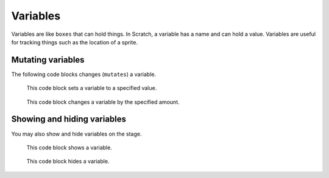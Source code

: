 Variables
=========

Variables are like ``boxes`` that can hold things. In Scratch, a variable has a name and can hold a value. Variables are useful for tracking things such as the location of a sprite.

Mutating variables
------------------

The following code blocks changes (``mutates``) a variable.

.. figure:: _static/images/variables/00-set-my-variable.png

    This code block sets a variable to a specified value.

.. figure:: _static/images/variables/01-change-my-variable-by-1.png

    This code block changes a variable by the specified amount.

Showing and hiding variables
----------------------------

You may also show and hide variables on the stage.

.. figure:: _static/images/variables/02-show-variable-myvariable.png

    This code block shows a variable.

.. figure:: _static/images/variables/03-hide-variable-my-variable.png

    This code block hides a variable.